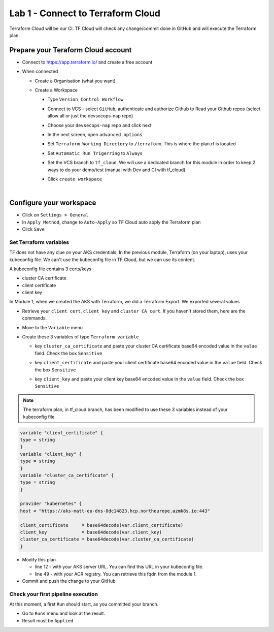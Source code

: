 Lab 1 - Connect to Terraform Cloud
##################################

Terraform Cloud will be our CI. TF Cloud will check any change/commit done in GitHub and will execute the Terraform plan.

Prepare your Teraform Cloud account
***********************************

* Connect to https://app.terraform.io/ and create a free account
* When connected

  * Create a Organisation (what you want)
  * Create a Workspace
    
    * Type ``Version Control Workflow``
    * Connect to VCS - select ``GitHub``, authenticate and authorize Github to Read your Github repos (select allow all or just the devsecops-nap repo)
    * Choose your ``devsecops-nap`` repo and click next

      .. image:: ../pictures/lab1/repo.png
         :scale: 50
         :align: center

    * In the next screen, open ``advanced options``
    * Set ``Terraform Working Directory`` to ``/terraform``. This is where the plan.rf is located
    * Set ``Automatic Run Trigerring`` to ``Always``
    * Set the VCS branch to ``tf_cloud``. We will use a dedicated branch for this module in order to keep 2 ways to do your demo/test (manual with Dev and CI with tf_cloud)

      .. image:: ../pictures/lab1/adv-option.png
         :scale: 50
         :align: center

    * Click ``create workspace``

|

Configure your workspace
************************

* Click on ``Settings > General``
* In ``Apply Method``, change to ``Auto-Apply`` so TF Cloud auto apply the Terraform plan
* Click ``Save``

Set Terraform variables
=======================

TF does not have any clue on your AKS credentials. In the previous module, Terraform (on your laptop),  uses your kubeconfig file. We can't use the kubeconfig file in TF Cloud, but we can use its content.

A kubeconfig file contains 3 certs/keys

* cluster CA certificate
* client certificate
* client key

In Module 1, when we created the AKS with Terraform, we did a Terraform Export. We exported several values

* Retrieve your ``client cert``, ``client key`` and ``cluster CA cert``. If you haven't stored them, here are the commands.

  .. code-bash:: bash

     terraform output client_certificate
     terraform output client_key
     terraform output cluster_ca_certificate

* Move to the ``Variable`` menu
* Create these 3 variables of type ``Terraform variable``

  * key ``cluster_ca_certificate`` and paste your cluster CA certificate base64 encoded value in the ``value`` field. Check the box ``Sensitive``
  * key ``client_certificate`` and paste your client certificate base64 encoded value in the ``value`` field. Check the box ``Sensitive``
  * key ``client_key`` and paste your client key base64 encoded value in the ``value`` field. Check the box ``Sensitive``

    .. image:: ../pictures/lab1/variables.png
       :scale: 50
       :align: center

.. note:: The terraform plan, in tf_cloud branch, has been modified to use these 3 variables instead of your kubeconfig file.

.. code-block:: JSON

    variable "client_certificate" {
    type = string
    }
    variable "client_key" {
    type = string
    }
    variable "cluster_ca_certificate" {
    type = string
    }

    provider "kubernetes" {
    host = "https://aks-matt-eu-dns-8dc14823.hcp.northeurope.azmk8s.io:443"

    client_certificate     = base64decode(var.client_certificate)
    client_key             = base64decode(var.client_key)
    cluster_ca_certificate = base64decode(var.cluster_ca_certificate)
    }

* Modify this plan 
  
  * line 12 - with your AKS server URL. You can find this URL in your kubeconfig file.
  * line 49 - with your ACR registry. You can retrieve this fqdn from the module 1. 

* Commit and push the change to your GitHub

Check your first pipeline execution
===================================

At this moment, a first ``Run`` should start, as you committed your branch.

* Go to ``Runs`` menu and look at the result.
* Result must be ``Applied``

